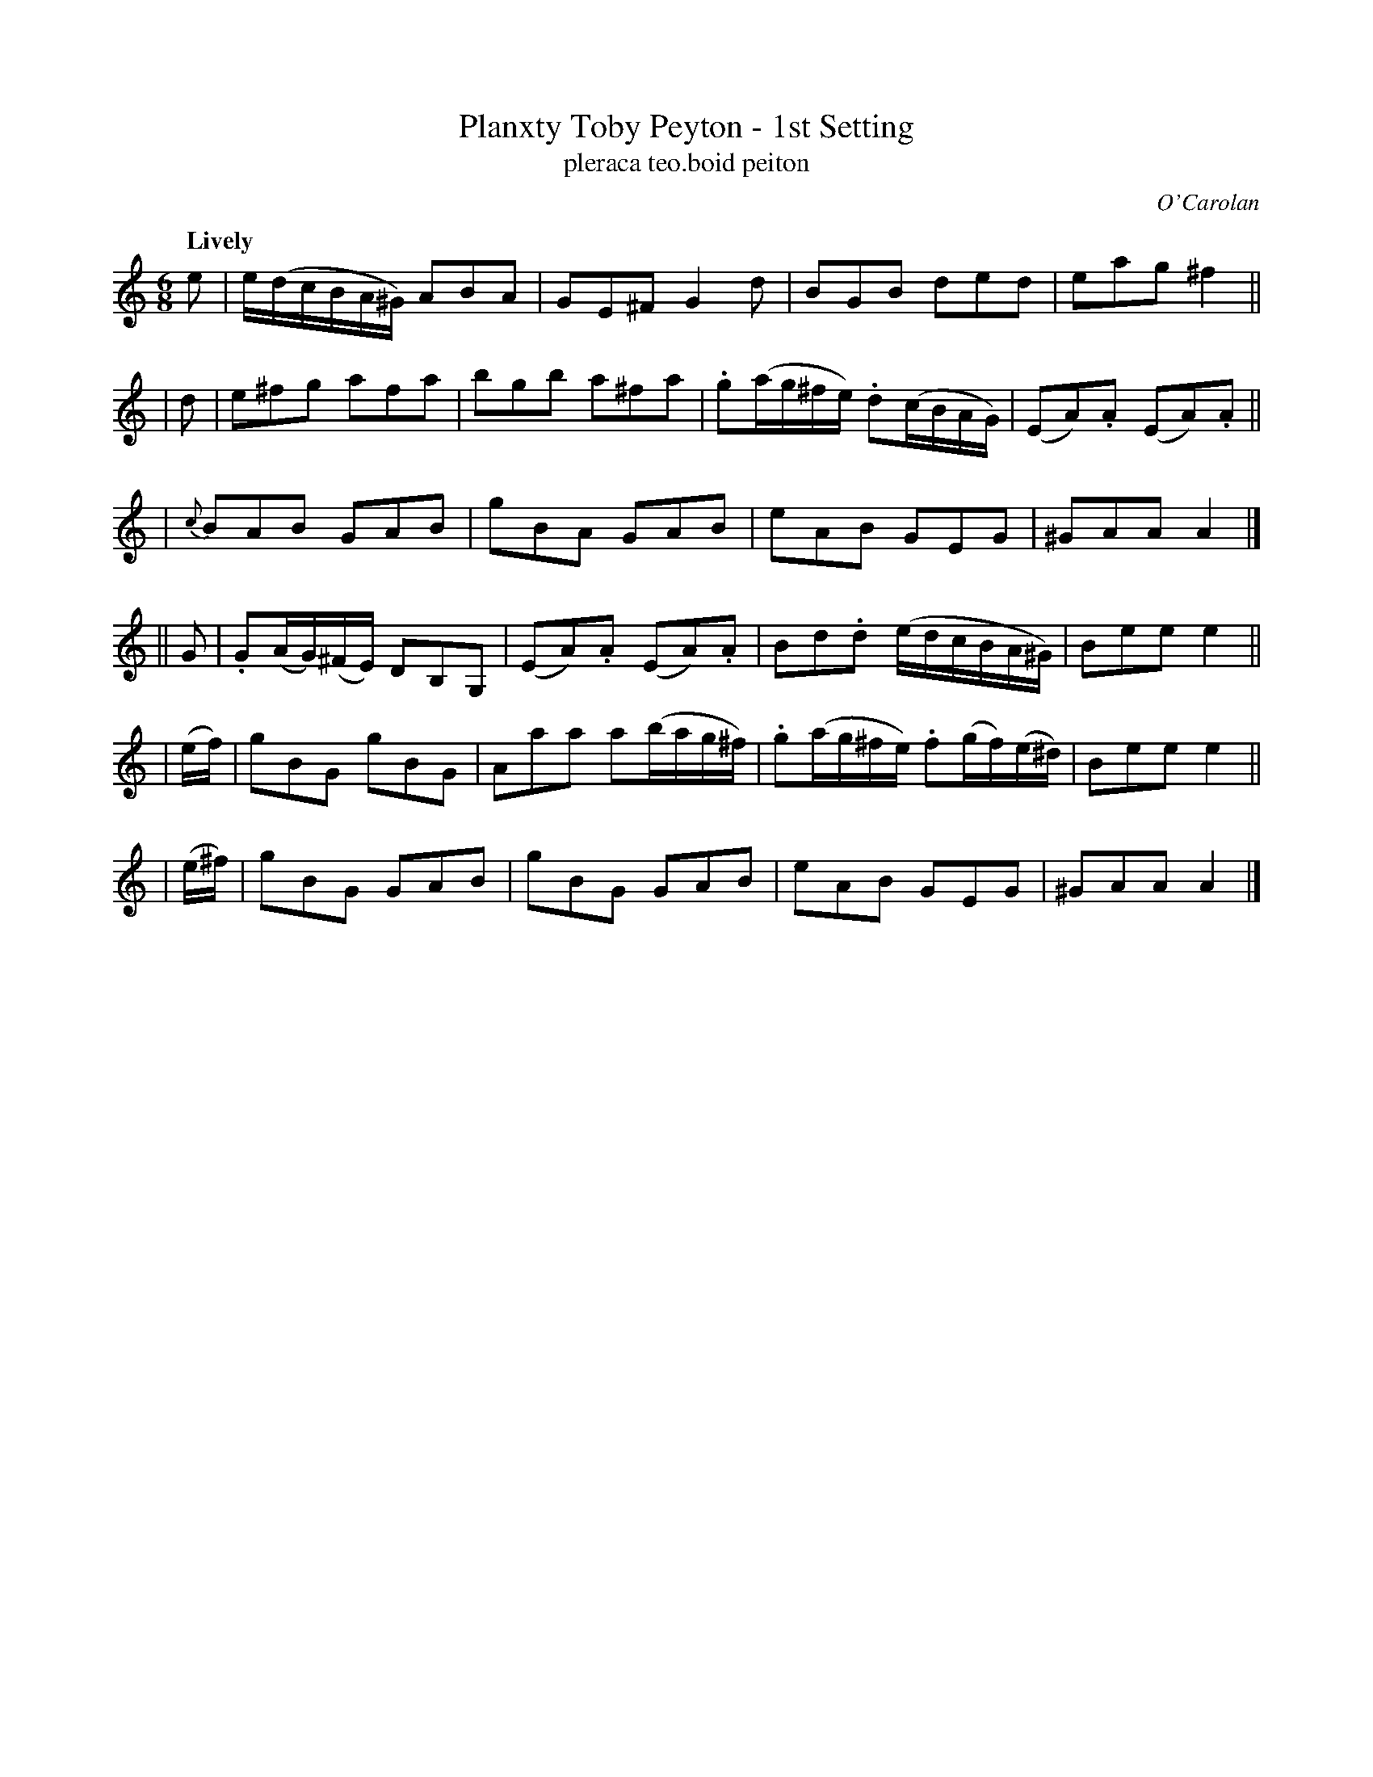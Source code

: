 X: 678
T: Planxty Toby Peyton - 1st Setting
T: pleraca teo\.boid peiton
R: jig, waltz
%S: s:6 b:24(4+4+4+4+4+4)
C: O'Carolan
B: O'Neill's 1850 #678
Z: 1997 by John Chambers <jc@trillian.mit.edu>
Q: "Lively"
M: 6/8
L: 1/8
K: Am
e | e/(d/c/B/A/^G/) ABA | GE^F G2d | BGB ded | eag ^f2 ||
| d | e^fg afa | bgb a^fa | .g(a/g/^f/e/) .d(c/B/A/G/) | (EA).A (EA).A ||
| {c}BAB GAB | gBA GAB | eAB GEG | ^GAA A2 |]
|| G | .G(A/G/)(^F/E/) DB,G, | (EA).A (EA).A | Bd.d (e/d/c/B/A/^G/) | Bee e2 ||
| (e/f/) | gBG gBG | Aaa a(b/a/g/^f/) | .g(a/g/^f/e/) .f(g/f/)(e/^d/) | Bee e2 ||
| (e/^f/) | gBG GAB | gBG GAB | eAB GEG | ^GAA A2 |]
